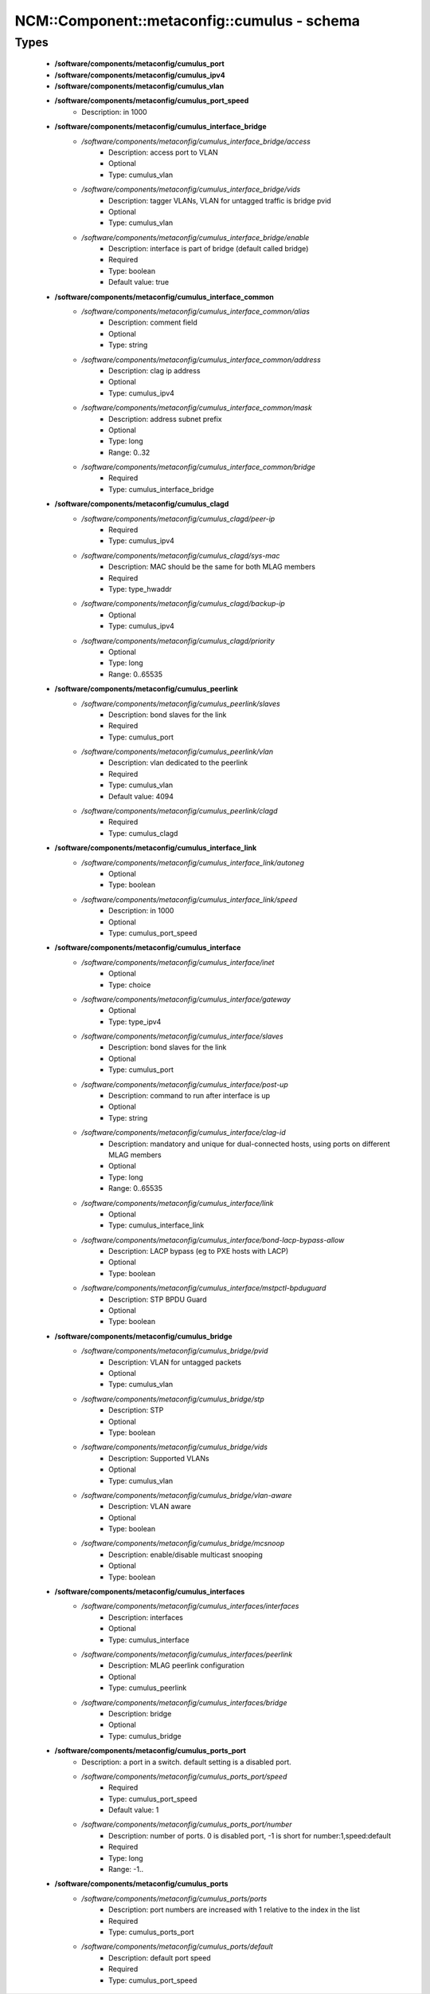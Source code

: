###############################################
NCM\::Component\::metaconfig\::cumulus - schema
###############################################

Types
-----

 - **/software/components/metaconfig/cumulus_port**
 - **/software/components/metaconfig/cumulus_ipv4**
 - **/software/components/metaconfig/cumulus_vlan**
 - **/software/components/metaconfig/cumulus_port_speed**
    - Description: in 1000
 - **/software/components/metaconfig/cumulus_interface_bridge**
    - */software/components/metaconfig/cumulus_interface_bridge/access*
        - Description: access port to VLAN
        - Optional
        - Type: cumulus_vlan
    - */software/components/metaconfig/cumulus_interface_bridge/vids*
        - Description: tagger VLANs, VLAN for untagged traffic is bridge pvid
        - Optional
        - Type: cumulus_vlan
    - */software/components/metaconfig/cumulus_interface_bridge/enable*
        - Description: interface is part of bridge (default called bridge)
        - Required
        - Type: boolean
        - Default value: true
 - **/software/components/metaconfig/cumulus_interface_common**
    - */software/components/metaconfig/cumulus_interface_common/alias*
        - Description: comment field
        - Optional
        - Type: string
    - */software/components/metaconfig/cumulus_interface_common/address*
        - Description: clag ip address
        - Optional
        - Type: cumulus_ipv4
    - */software/components/metaconfig/cumulus_interface_common/mask*
        - Description: address subnet prefix
        - Optional
        - Type: long
        - Range: 0..32
    - */software/components/metaconfig/cumulus_interface_common/bridge*
        - Required
        - Type: cumulus_interface_bridge
 - **/software/components/metaconfig/cumulus_clagd**
    - */software/components/metaconfig/cumulus_clagd/peer-ip*
        - Required
        - Type: cumulus_ipv4
    - */software/components/metaconfig/cumulus_clagd/sys-mac*
        - Description: MAC should be the same for both MLAG members
        - Required
        - Type: type_hwaddr
    - */software/components/metaconfig/cumulus_clagd/backup-ip*
        - Optional
        - Type: cumulus_ipv4
    - */software/components/metaconfig/cumulus_clagd/priority*
        - Optional
        - Type: long
        - Range: 0..65535
 - **/software/components/metaconfig/cumulus_peerlink**
    - */software/components/metaconfig/cumulus_peerlink/slaves*
        - Description: bond slaves for the link
        - Required
        - Type: cumulus_port
    - */software/components/metaconfig/cumulus_peerlink/vlan*
        - Description: vlan dedicated to the peerlink
        - Required
        - Type: cumulus_vlan
        - Default value: 4094
    - */software/components/metaconfig/cumulus_peerlink/clagd*
        - Required
        - Type: cumulus_clagd
 - **/software/components/metaconfig/cumulus_interface_link**
    - */software/components/metaconfig/cumulus_interface_link/autoneg*
        - Optional
        - Type: boolean
    - */software/components/metaconfig/cumulus_interface_link/speed*
        - Description: in 1000
        - Optional
        - Type: cumulus_port_speed
 - **/software/components/metaconfig/cumulus_interface**
    - */software/components/metaconfig/cumulus_interface/inet*
        - Optional
        - Type: choice
    - */software/components/metaconfig/cumulus_interface/gateway*
        - Optional
        - Type: type_ipv4
    - */software/components/metaconfig/cumulus_interface/slaves*
        - Description: bond slaves for the link
        - Optional
        - Type: cumulus_port
    - */software/components/metaconfig/cumulus_interface/post-up*
        - Description: command to run after interface is up
        - Optional
        - Type: string
    - */software/components/metaconfig/cumulus_interface/clag-id*
        - Description: mandatory and unique for dual-connected hosts, using ports on different MLAG members
        - Optional
        - Type: long
        - Range: 0..65535
    - */software/components/metaconfig/cumulus_interface/link*
        - Optional
        - Type: cumulus_interface_link
    - */software/components/metaconfig/cumulus_interface/bond-lacp-bypass-allow*
        - Description: LACP bypass (eg to PXE hosts with LACP)
        - Optional
        - Type: boolean
    - */software/components/metaconfig/cumulus_interface/mstpctl-bpduguard*
        - Description: STP BPDU Guard
        - Optional
        - Type: boolean
 - **/software/components/metaconfig/cumulus_bridge**
    - */software/components/metaconfig/cumulus_bridge/pvid*
        - Description: VLAN for untagged packets
        - Optional
        - Type: cumulus_vlan
    - */software/components/metaconfig/cumulus_bridge/stp*
        - Description: STP
        - Optional
        - Type: boolean
    - */software/components/metaconfig/cumulus_bridge/vids*
        - Description: Supported VLANs
        - Optional
        - Type: cumulus_vlan
    - */software/components/metaconfig/cumulus_bridge/vlan-aware*
        - Description: VLAN aware
        - Optional
        - Type: boolean
    - */software/components/metaconfig/cumulus_bridge/mcsnoop*
        - Description: enable/disable multicast snooping
        - Optional
        - Type: boolean
 - **/software/components/metaconfig/cumulus_interfaces**
    - */software/components/metaconfig/cumulus_interfaces/interfaces*
        - Description: interfaces
        - Optional
        - Type: cumulus_interface
    - */software/components/metaconfig/cumulus_interfaces/peerlink*
        - Description: MLAG peerlink configuration
        - Optional
        - Type: cumulus_peerlink
    - */software/components/metaconfig/cumulus_interfaces/bridge*
        - Description: bridge
        - Optional
        - Type: cumulus_bridge
 - **/software/components/metaconfig/cumulus_ports_port**
    - Description: a port in a switch. default setting is a disabled port.
    - */software/components/metaconfig/cumulus_ports_port/speed*
        - Required
        - Type: cumulus_port_speed
        - Default value: 1
    - */software/components/metaconfig/cumulus_ports_port/number*
        - Description: number of ports. 0 is disabled port, -1 is short for number:1,speed:default
        - Required
        - Type: long
        - Range: -1..
 - **/software/components/metaconfig/cumulus_ports**
    - */software/components/metaconfig/cumulus_ports/ports*
        - Description: port numbers are increased with 1 relative to the index in the list
        - Required
        - Type: cumulus_ports_port
    - */software/components/metaconfig/cumulus_ports/default*
        - Description: default port speed
        - Required
        - Type: cumulus_port_speed
